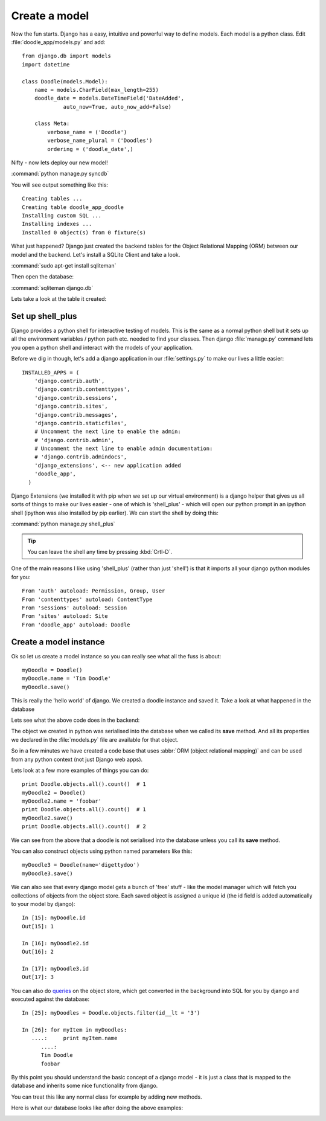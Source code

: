 Create a model
==============

Now the fun starts. Django has a easy, intuitive and powerful way to define
models. Each model is a python class. Edit :file:`doodle_app/models.py` and add::

   from django.db import models
   import datetime

   class Doodle(models.Model):
       name = models.CharField(max_length=255)
       doodle_date = models.DateTimeField('DateAdded', 
                auto_now=True, auto_now_add=False)

       class Meta:
           verbose_name = ('Doodle')
           verbose_name_plural = ('Doodles')
           ordering = ('doodle_date',)

Nifty - now lets deploy our new model!

:command:`python manage.py syncdb`

You will see output something like this::

   Creating tables ...
   Creating table doodle_app_doodle
   Installing custom SQL ...
   Installing indexes ...
   Installed 0 object(s) from 0 fixture(s)

What just happened? Django just created the backend tables for the Object
Relational Mapping (ORM) between our model and the backend. Let's install a
SQLite Client and take a look.

:command:`sudo apt-get install sqliteman`

Then open the database:

:command:`sqliteman django.db`

Lets take a look at the table it created:

.. image:: img/image001.png


Set up shell_plus
-----------------

Django provides a python shell for interactive testing of models. This is the
same as a normal python shell but it sets up all the environment variables /
python path etc. needed to find your classes. Then django :file:`manage.py` command 
lets you open a python shell and interact with the models of your application.

Before we dig in though, let's add a django application in our :file:`settings.py` to
make our lives a little easier::
  
  INSTALLED_APPS = ( 
      'django.contrib.auth',
      'django.contrib.contenttypes',
      'django.contrib.sessions',
      'django.contrib.sites',
      'django.contrib.messages',
      'django.contrib.staticfiles',
      # Uncomment the next line to enable the admin:
      # 'django.contrib.admin',
      # Uncomment the next line to enable admin documentation:
      # 'django.contrib.admindocs',
      'django_extensions', <-- new application added
      'doodle_app',
    )

Django Extensions (we installed it with pip when we set up our virtual
environment) is a django helper that gives us all sorts of things to make our
lives easier - one of which is 'shell_plus' - which will open our python prompt
in an ipython shell (ipython was also installed by pip earlier). We can start
the shell by doing this:

:command:`python manage.py shell_plus`

.. tip::
  You can leave the shell any time by pressing :kbd:`Crtl-D`.

One of the main reasons I like using 'shell_plus' (rather than just 'shell') 
is that it imports all your django python modules for you::
   
   From 'auth' autoload: Permission, Group, User
   From 'contenttypes' autoload: ContentType
   From 'sessions' autoload: Session
   From 'sites' autoload: Site
   From 'doodle_app' autoload: Doodle


Create a model instance
-----------------------

Ok so let us create a model instance so you can really see what all the fuss is
about::
   
   myDoodle = Doodle()
   myDoodle.name = 'Tim Doodle'
   myDoodle.save()

This is really the 'hello world' of django. We created a doodle instance and
saved it. Take a look at what happened in the database

Lets see what the above code does in the backend:

.. image:: img/image002.png

The object we created in python was serialised into the database when we called
its **save** method. And all its properties we declared in the
:file:`models.py` file are available for that object.

So in a few minutes we have created a code base that uses :abbr:`ORM (object
relational mapping)` and can be used from any python context (not just Django
web apps).

Lets look at a few more examples of things you can do::
   
   print Doodle.objects.all().count()  # 1
   myDoodle2 = Doodle()
   myDoodle2.name = 'foobar'
   print Doodle.objects.all().count()  # 1
   myDoodle2.save()
   print Doodle.objects.all().count()  # 2

We can see from the above that a doodle is not serialised into the database 
unless you call its **save** method.


You can also construct objects using python named parameters like this::
   
   myDoodle3 = Doodle(name='digettydoo')
   myDoodle3.save()

We can also see that every django model gets a bunch of 'free' stuff - like
the model manager which will fetch you collections of objects from the object
store. Each saved object is assigned a unique id (the id field is added 
automatically to your model by django)::

  In [15]: myDoodle.id
  Out[15]: 1

  In [16]: myDoodle2.id
  Out[16]: 2

  In [17]: myDoodle3.id
  Out[17]: 3


You can also do `queries
<https://docs.djangoproject.com/en/dev/topics/db/queries/>`_ on the object
store, which get converted in the background into SQL for you by django and
executed against the database::
   
   In [25]: myDoodles = Doodle.objects.filter(id__lt = '3')

   In [26]: for myItem in myDoodles:
      ....:     print myItem.name
         ....: 
         Tim Doodle
         foobar

By this point you should understand the basic concept of a django model - 
it is just a class that is mapped to the database and inherits some nice
functionality from django.

You can treat this like any normal class for example by adding new methods.

Here is what our database looks like after doing the above examples:

.. image:: img/image003.png




